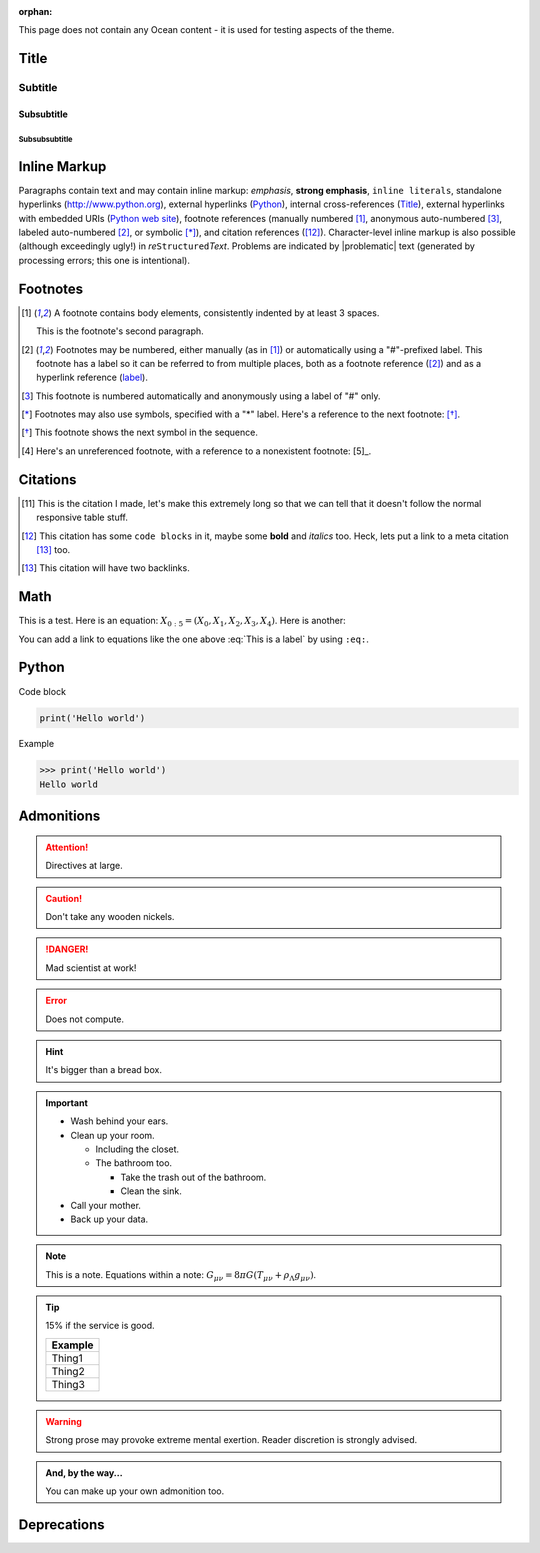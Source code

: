 :orphan:

.. Some of the content of this page is derived from pydata-sphinx-theme under
.. the following license:

..     BSD 3-Clause License

..     Copyright (c) 2018, pandas
..     All rights reserved.

..     Redistribution and use in source and binary forms, with or without
..     modification, are permitted provided that the following conditions are met:

..     * Redistributions of source code must retain the above copyright notice, this
..       list of conditions and the following disclaimer.

..     * Redistributions in binary form must reproduce the above copyright notice,
..       this list of conditions and the following disclaimer in the documentation
..       and/or other materials provided with the distribution.

..     * Neither the name of the copyright holder nor the names of its
..       contributors may be used to endorse or promote products derived from
..       this software without specific prior written permission.

..     THIS SOFTWARE IS PROVIDED BY THE COPYRIGHT HOLDERS AND CONTRIBUTORS "AS IS"
..     AND ANY EXPRESS OR IMPLIED WARRANTIES, INCLUDING, BUT NOT LIMITED TO, THE
..     IMPLIED WARRANTIES OF MERCHANTABILITY AND FITNESS FOR A PARTICULAR PURPOSE ARE
..     DISCLAIMED. IN NO EVENT SHALL THE COPYRIGHT HOLDER OR CONTRIBUTORS BE LIABLE
..     FOR ANY DIRECT, INDIRECT, INCIDENTAL, SPECIAL, EXEMPLARY, OR CONSEQUENTIAL
..     DAMAGES (INCLUDING, BUT NOT LIMITED TO, PROCUREMENT OF SUBSTITUTE GOODS OR
..     SERVICES; LOSS OF USE, DATA, OR PROFITS; OR BUSINESS INTERRUPTION) HOWEVER
..     CAUSED AND ON ANY THEORY OF LIABILITY, WHETHER IN CONTRACT, STRICT LIABILITY,
..     OR TORT (INCLUDING NEGLIGENCE OR OTHERWISE) ARISING IN ANY WAY OUT OF THE USE
..     OF THIS SOFTWARE, EVEN IF ADVISED OF THE POSSIBILITY OF SUCH DAMAGE.


This page does not contain any Ocean content - it is used for testing aspects
of the theme.

-----
Title
-----

~~~~~~~~
Subtitle
~~~~~~~~


Subsubtitle
~~~~~~~~


Subsubsubtitle
______________


-------------
Inline Markup
-------------

Paragraphs contain text and may contain inline markup: *emphasis*, **strong emphasis**, ``inline literals``,
standalone hyperlinks (http://www.python.org), external hyperlinks (Python_), internal cross-references (Title_),
external hyperlinks with embedded URIs (`Python web site <http://www.python.org>`__), footnote references
(manually numbered [1]_, anonymous auto-numbered [#]_, labeled auto-numbered [#label]_, or symbolic [*]_), and
citation references ([12]_). Character-level inline markup is also possible
(although exceedingly ugly!) in *re*\ ``Structured``\ *Text*. Problems are indicated by |problematic|
text (generated by processing errors; this one is intentional).

---------
Footnotes
---------

.. [1] A footnote contains body elements, consistently indented by at
   least 3 spaces.

   This is the footnote's second paragraph.

.. [#label] Footnotes may be numbered, either manually (as in [1]_) or
   automatically using a "#"-prefixed label.  This footnote has a
   label so it can be referred to from multiple places, both as a
   footnote reference ([#label]_) and as a hyperlink reference
   (label_).

.. [#] This footnote is numbered automatically and anonymously using a
   label of "#" only.

.. [*] Footnotes may also use symbols, specified with a "*" label.
   Here's a reference to the next footnote: [*]_.

.. [*] This footnote shows the next symbol in the sequence.

.. [4] Here's an unreferenced footnote, with a reference to a
   nonexistent footnote: [5]_.


---------
Citations
---------

.. [11] This is the citation I made, let's make this extremely long so that we can tell that it doesn't follow the normal responsive table stuff.

.. [12] This citation has some ``code blocks`` in it, maybe some **bold** and
       *italics* too. Heck, lets put a link to a meta citation [13]_ too.

.. [13] This citation will have two backlinks.

----
Math
----


This is a test. Here is an equation:
:math:`X_{0:5} = (X_0, X_1, X_2, X_3, X_4)`.
Here is another:

.. math::
    :label: This is a label

    \nabla^2 f =
    \frac{1}{r^2} \frac{\partial}{\partial r}
    \left( r^2 \frac{\partial f}{\partial r} \right) +
    \frac{1}{r^2 \sin \theta} \frac{\partial f}{\partial \theta}
    \left( \sin \theta \, \frac{\partial f}{\partial \theta} \right) +
    \frac{1}{r^2 \sin^2\theta} \frac{\partial^2 f}{\partial \phi^2}

You can add a link to equations like the one above :eq:`This is a label` by using ``:eq:``.

------
Python
------

Code block

.. code-block:: python

    print('Hello world')

Example

>>> print('Hello world')
Hello world

-----------
Admonitions
-----------

.. Attention:: Directives at large.

.. Caution:: Don't take any wooden nickels.

.. DANGER:: Mad scientist at work!

.. Error:: Does not compute.

.. Hint:: It's bigger than a bread box.

.. Important::
   - Wash behind your ears.
   - Clean up your room.

     - Including the closet.
     - The bathroom too.

       - Take the trash out of the bathroom.
       - Clean the sink.
   - Call your mother.
   - Back up your data.

.. Note:: This is a note.
   Equations within a note:
   :math:`G_{\mu\nu} = 8 \pi G (T_{\mu\nu}  + \rho_\Lambda g_{\mu\nu})`.

.. Tip:: 15% if the service is good.

    +---------+
    | Example |
    +=========+
    | Thing1  |
    +---------+
    | Thing2  |
    +---------+
    | Thing3  |
    +---------+

.. WARNING:: Strong prose may provoke extreme mental exertion.
   Reader discretion is strongly advised.

.. admonition:: And, by the way...

   You can make up your own admonition too.

------------
Deprecations
------------

.. versionadded:: v0.1

   This is a version added message.

.. versionchanged:: v0.2

   This is a version changed message.

.. deprecated:: v0.3

   This is a deprecation message.
